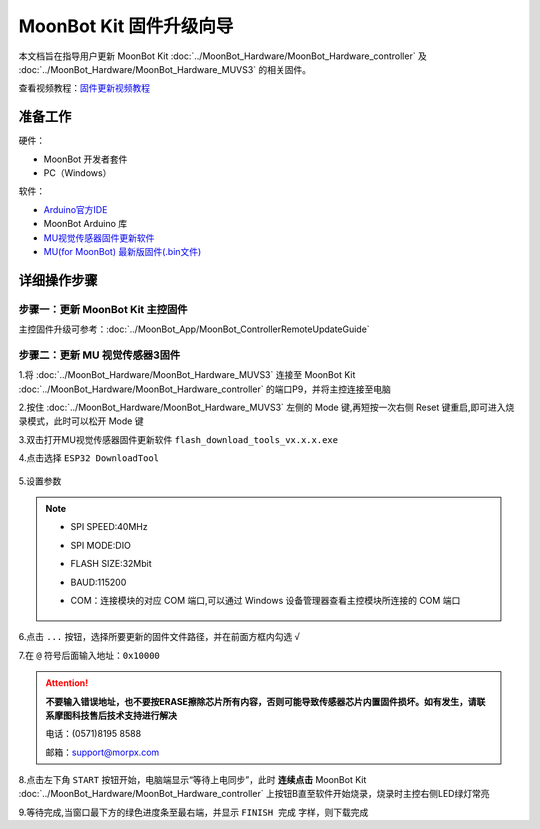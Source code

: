 .. morpx documentation master file, created by
   sphinx-quickstart on Fri Jul 19 17:00:19 2019.
   You can adapt this file completely to your liking, but it should at least
   contain the root `toctree` directive.

MoonBot Kit 固件升级向导
========================

本文档旨在指导用户更新 MoonBot Kit :doc:`../MoonBot_Hardware/MoonBot_Hardware_controller`
及 :doc:`../MoonBot_Hardware/MoonBot_Hardware_MUVS3` 的相关固件。

查看视频教程：`固件更新视频教程 <https://v.qq.com/x/page/x095408v8a0.html>`_

准备工作
--------

硬件：

- MoonBot 开发者套件
- PC（Windows）

软件：

- `Arduino官方IDE <https://www.arduino.cc/en/Main/Software?setlang=cn>`_
- MoonBot Arduino 库
- `MU视觉传感器固件更新软件 <http://mai.morpx.com/images/page201904/flash_download_tools_v3.6.5.rar>`_
- `MU(for MoonBot) 最新版固件(.bin文件) <https://github.com/mu-opensource/MoonBot_RemoteController/releases/latest>`_

详细操作步骤
------------

步骤一：更新 MoonBot Kit 主控固件
+++++++++++++++++++++++++++++++++

主控固件升级可参考：:doc:`../MoonBot_App/MoonBot_ControllerRemoteUpdateGuide`

步骤二：更新 MU 视觉传感器3固件
++++++++++++++++++++++++++++++++++++

1.将 :doc:`../MoonBot_Hardware/MoonBot_Hardware_MUVS3` 连接至 MoonBot Kit
:doc:`../MoonBot_Hardware/MoonBot_Hardware_controller` 的端口P9，并将主控连接至电脑

2.按住 :doc:`../MoonBot_Hardware/MoonBot_Hardware_MUVS3`
左侧的 Mode 键,再短按一次右侧 Reset 键重启,即可进入烧录模式，此时可以松开 Mode 键

3.双击打开MU视觉传感器固件更新软件 ``flash_download_tools_vx.x.x.exe``

4.点击选择 ``ESP32 DownloadTool``

    .. image:: images/moonbot_upgrade_flash_loader.png

5.设置参数

    .. image:: images/moonbot_upgrade_setup.png

.. note::

    - SPI SPEED:40MHz
    - SPI MODE:DIO
    - FLASH SIZE:32Mbit
    - BAUD:115200
    - COM：连接模块的对应 COM 端口,可以通过 Windows 设备管理器查看主控模块所连接的 COM 端口

        .. image:: images/moonbot_upgrade_find_com.png

6.点击 ``...`` 按钮，选择所要更新的固件文件路径，并在前面方框内勾选 ``√``

7.在 ``@`` 符号后面输入地址：``0x10000``

.. Attention::

    **不要输入错误地址，也不要按ERASE擦除芯片所有内容，否则可能导致传感器芯片内置固件损坏。如有发生，请联系摩图科技售后技术支持进行解决**

    电话：(0571)8195 8588

    邮箱：support@morpx.com

8.点击左下角 ``START`` 按钮开始，电脑端显示“等待上电同步”，此时 **连续点击**
MoonBot Kit :doc:`../MoonBot_Hardware/MoonBot_Hardware_controller`
上按钮B直至软件开始烧录，烧录时主控右侧LED绿灯常亮

9.等待完成,当窗口最下方的绿色进度条至最右端，并显示 ``FINISH 完成`` 字样，则下载完成
